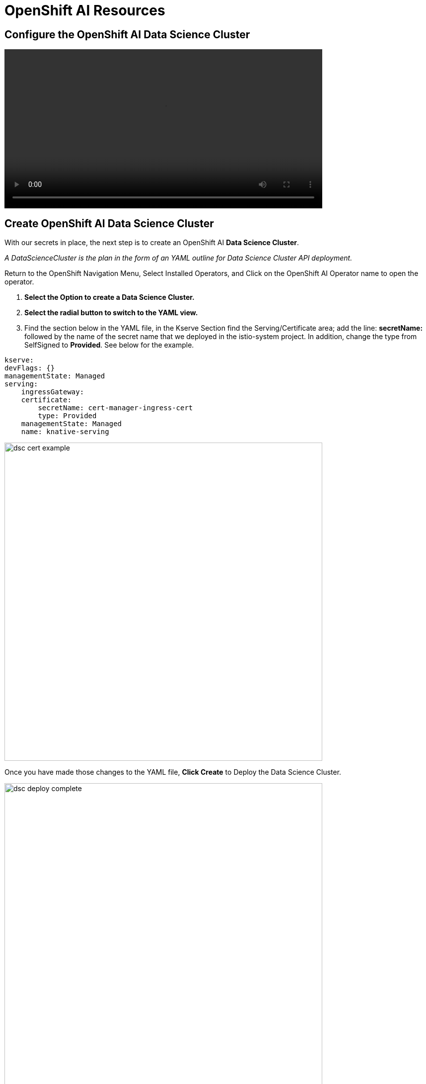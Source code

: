 = OpenShift AI Resources

//video::llm_dataconn_v3.mp4[width=640]

== Configure the OpenShift AI Data Science Cluster

video::llm_dsc_v3.mp4[width=640]

== Create OpenShift AI Data Science Cluster

With our secrets in place, the next step is to create an OpenShift AI *Data Science Cluster*.

_A DataScienceCluster is the plan in the form of an YAML outline for Data Science Cluster API deployment._

Return to the OpenShift Navigation Menu, Select Installed Operators, and Click on the OpenShift AI Operator name to open the operator.

 . *Select the Option to create a Data Science Cluster.*

 . *Select the radial button to switch to the YAML view.*

 . Find the section below in the YAML file, in the Kserve Section find the Serving/Certificate area; add the line: *secretName:* followed by the name of the secret name that we deployed in the istio-system project. In addition, change the type from SelfSigned to *Provided*. See below for the example.

```yaml
kserve:
devFlags: {}
managementState: Managed
serving:
    ingressGateway:
    certificate:
        secretName: cert-manager-ingress-cert
        type: Provided
    managementState: Managed
    name: knative-serving
```
image::dsc_cert_example.png[width=640]

Once you have made those changes to the YAML file, *Click Create* to Deploy the Data Science Cluster.  

image::dsc_deploy_complete.png[width=640]

Single Model Serve Platform will now be deployed to expose ingress connections with the same certificate as OpenShift Routes. Endpoints will be accessible using TLS without having to ignore error messages or create special configurations.

== OpenShift AI install summary

Congratulations, you have successfully completed the installation of OpenShift AI on an OpenShift Container Cluster. OpenShift AI is now running on a new Dashboard!


  * We installed the required OpenShift AI Operators
  ** Red Hat OpenShift Serverless 
  ** Red Hat OpenShift ServiceMesh
  ** Red Hat Authorino (technical preview)
  ** OpenShift AI Operator




== Create a Data Science Project 

Navigate to & select the Data Science Projects section.

 . Select the create data science project button.

 . Enter a name for your project, such as *ollama-model*.

 . The resource name should be populated automatically.

 . Optionally add a description to the data science project.

 . Select Create.

//image::dsp_create.png[width=640]

 
The next step is to create a *Data Connection* in our Data Science Project.  Before we can create our Data Connection, we will setup MinIO as our S3 compatible storage for this Lab. 

Continue to the next section to deploy and configure Minio. 

== Create Data Connection 

Navigate to the Data Science Project section of the OpenShift AI Console /Dashboard. Select the Ollama-model project. 

. Select the Data Connection menu, followed by create data connection
. Provide the following values:
..  Name:  *models*
..  Access Key: use the minio_root-user from YAML file
..  Secret Key: use the minio_root_password from the YAML File
..  Endpoint: use the Minio API URL from the Routes page in Openshift Dashboard
..  Region: This is required for AWS storage & cannot be blank (no-region-minio)
.. Bucket: use the Minio Storage bucket name: *models* 

//image::dataconnection_models.png[width=800]

Repeat the same process for the Storage bucket, using *storage* for the name & bucket.

== Creating a WorkBench 

//video::openshiftai_setup_part3.mp4[width=640]

Navigate to the Data Science Project section of the OpenShift AI Console /Dashboard. Select the Ollama-model project.  

//image::create_workbench.png[width=640]

 . Select the WorkBench button, then click create workbench

 .. Name:  `tbd`

 .. Notebook Image:  `Minimal Python`

 .. Leave the remaining options default.

 .. Optionally, scroll to the bottom, check the `Use data connection box`.
 
 .. Select *storage* from the dropdown to attach the storage bucket to the workbench.  

 . Select the Create Workbench option.

[NOTE]
Depending on the notebook image selected, it can take between 2-20 minutes for the container image to be fully deployed. The Open Link will be available when our container is fully deployed.  



== Jupyter Notebooks

// video::llm_jupyter_v3.mp4[width=640]

== Open JupyterLab 

JupyterLab enables you to work with documents and activities such as Jupyter notebooks, text editors, terminals, and custom components in a flexible, integrated, and extensible manner. For a demonstration of JupyterLab and its features, https://jupyterlab.readthedocs.io/en/stable/getting_started/overview.html#what-will-happen-to-the-classic-notebook[you can view this video.]


Return to the ollama-model workbench dashboard in the OpenShift AI console.

 . Select the *Open* link to the right of the status section.
+
image::oai_open_jupyter.png[width=640]

 . When the new window opens, use the OpenShift admin user & password to login to JupyterLab. 

 . Click the *Allow selected permissions* button to complete login to the notebook.


[NOTE]
If the *OPEN* link for the notebook is grayed out, the notebook container is still starting. This process can take a few minutes & up to 20+ minutes depending on the notebook image we opted to choose.


== Inside JupyterLab

This takes us to the JupyterLab screen where we can select multiple options / tools / to work to begin our data science experimentation.

Our first action is to clone a git repository that contains a collection of LLM projects including  the notebook we are going to use to interact with the LLM. 

Clone the github repository to interact with the Ollama Framework from this location:
https://github.com/rh-aiservices-bu/llm-on-openshift.git

 . Copy the URL link above

 . Click on the Clone a Repo Icon above explorer section window.
+
image::clone_a_repo.png[width=640]

 . Paste the link into the *clone a repo* pop up,   make sure the *included submodules are checked*, then click the clone.
 
 . Navigate to the llm-on-openshift/examples/notebooks/langchain folder:

 . Then open the file: _Langchain-Ollama-Prompt-memory.ipynb_
+
image::navigate_ollama_notebook.png[width=640]

 . Explore the notebook, and then continue.
